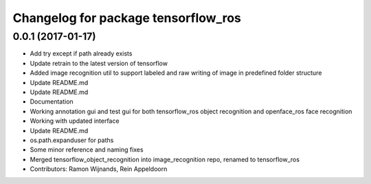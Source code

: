 ^^^^^^^^^^^^^^^^^^^^^^^^^^^^^^^^^^^^
Changelog for package tensorflow_ros
^^^^^^^^^^^^^^^^^^^^^^^^^^^^^^^^^^^^

0.0.1 (2017-01-17)
------------------
* Add try except if path already exists
* Update retrain to the latest version of tensorflow
* Added image recognition util to support labeled and raw writing of image in predefined folder structure
* Update README.md
* Update README.md
* Documentation
* Working annotation gui and test gui for both tensorflow_ros object recognition and openface_ros face recognition
* Working with updated interface
* Update README.md
* os.path.expanduser for paths
* Some minor reference and naming fixes
* Merged tensorflow_object_recognition into image_recognition repo, renamed to tensorflow_ros
* Contributors: Ramon Wijnands, Rein Appeldoorn
